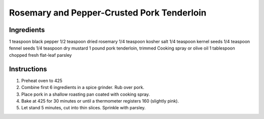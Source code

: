 Rosemary and Pepper-Crusted Pork Tenderloin
===========================================

Ingredients
-----------

1 teaspoon black pepper
1/2 teaspoon dried rosemary
1/4 teaspoon kosher salt
1/4 teaspoon kernel seeds
1/4 teaspoon fennel seeds
1/4 teaspoon dry mustard
1 pound pork tenderloin, trimmed
Cooking spray or olive oil
1 tablespoon chopped fresh flat-leaf parsley

Instructions
------------

1) Preheat oven to 425
2) Combine first 6 ingredients in a spice grinder. Rub over pork.
3) Place pork in a shallow roasting pan coated with cooking spray.
4) Bake at 425 for 30 minutes or until a thermometer registers 160
   (slightly pink).
5) Let stand 5 minutes, cut into thin slices. Sprinkle with parsley.
